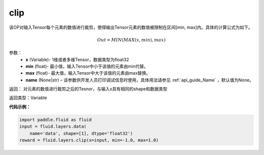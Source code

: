 .. _cn_api_fluid_layers_clip:

clip
-------------------------------

.. py:function:: paddle.fluid.layers.clip(x, min, max, name=None)

该OP对输入Tensor每个元素的数值进行裁剪，使得输出Tensor元素的数值被限制在区间[min, max]内。具体的计算公式为如下。

.. math::

  Out = MIN(MAX(x,min),max)



参数：
        - **x** (Variable)- 1维或者多维Tensor，数据类型为float32
        - **min** (float)- 最小值，输入Tensor中小于该值的元素由min代替。
        - **max** (float)- 最大值，输入Tensor中大于该值的元素由max替换。
        - **name** (None|str) – 该参数供开发人员打印调试信息时使用，具体用法请参见 :ref:`api_guide_Name` ，默认值为None。

返回：  对元素的数值进行裁剪之后的Tesnor，与输入x具有相同的shape和数据类型

返回类型：Variable

**代码示例：**

.. code-block:: python
    
    import paddle.fluid as fluid
    input = fluid.layers.data(
        name='data', shape=[1], dtype='float32')
    reward = fluid.layers.clip(x=input, min=-1.0, max=1.0)






